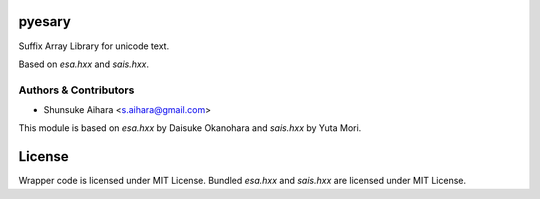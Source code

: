 pyesary
===========

Suffix Array Library for unicode text.

Based on `esa.hxx` and `sais.hxx`.

Authors & Contributors
----------------------

* Shunsuke Aihara <s.aihara@gmail.com>

This module is based on `esa.hxx` by Daisuke Okanohara and `sais.hxx` by Yuta Mori.

License
=======

Wrapper code is licensed under MIT License.
Bundled `esa.hxx` and `sais.hxx` are licensed under MIT License.
